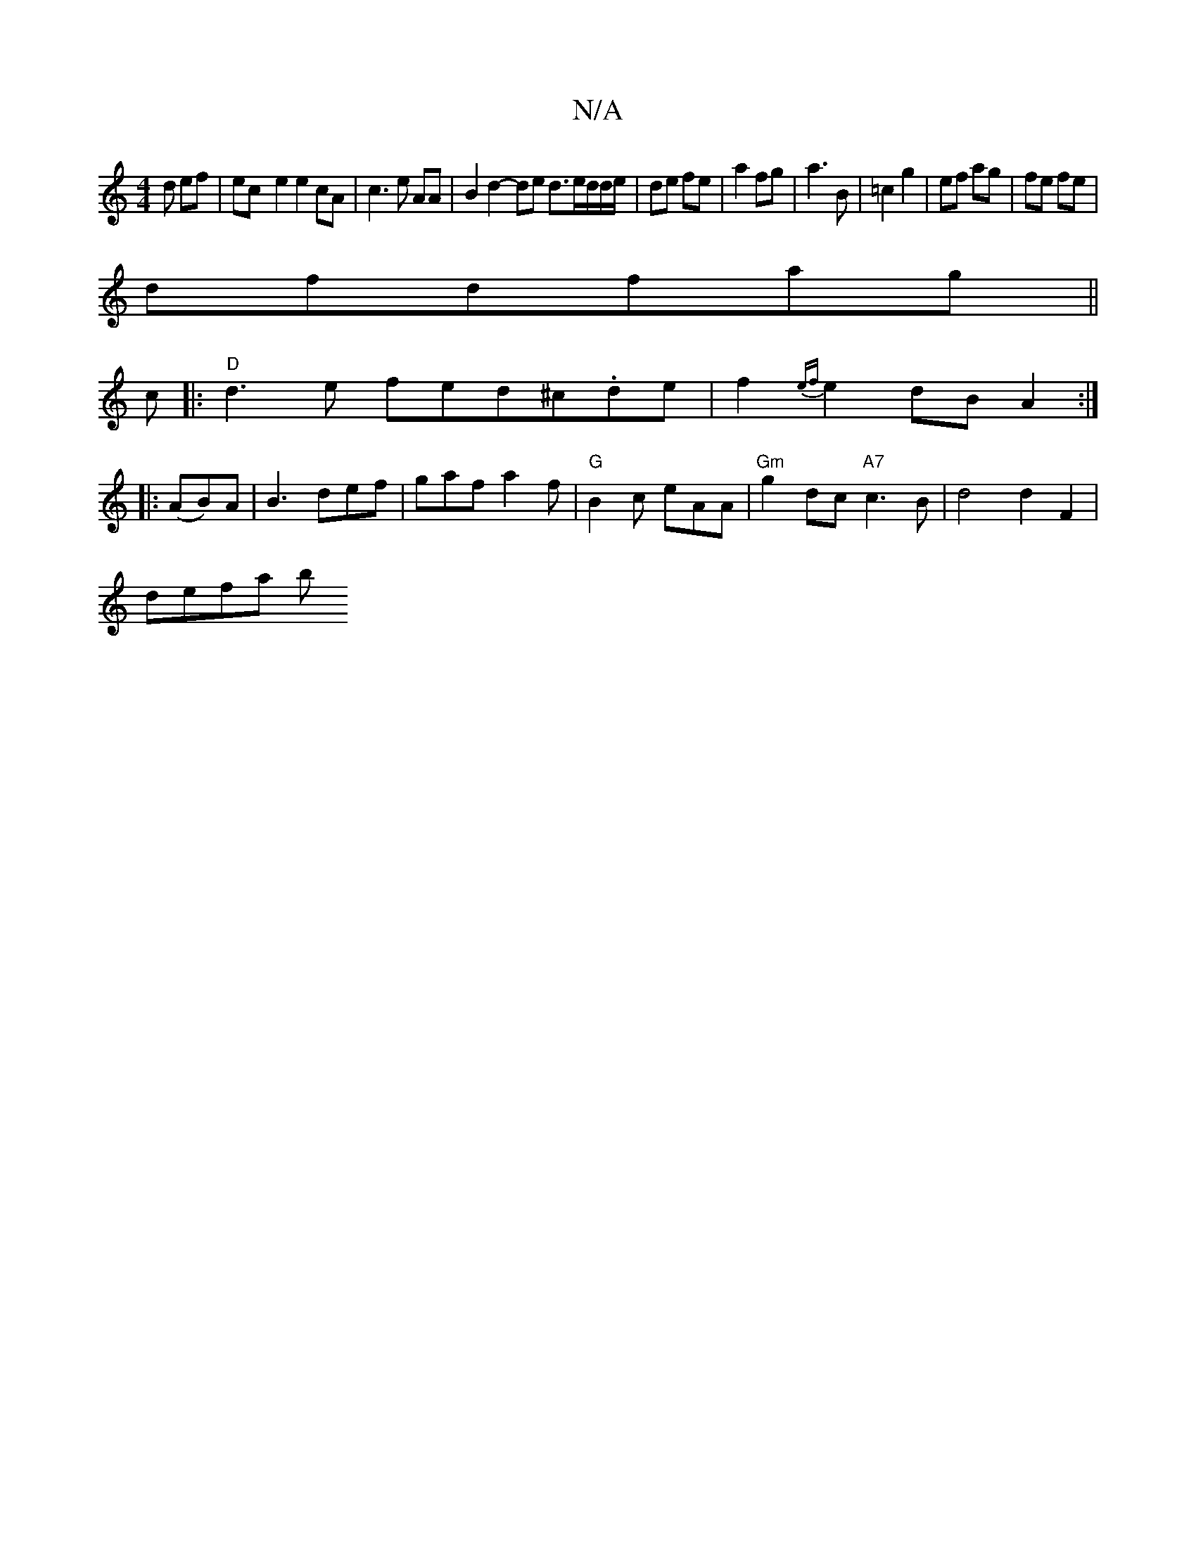 X:1
T:N/A
M:4/4
R:N/A
K:Cmajor
d ef|ec-e2e2 cA | c3 e AA |B2 d2- de d3/e/d/d/e/ | de fe|a2 fg|a3 B|=c2 g2|ef ag|fe fe|
dfdfag||
c|: "D"d3e fed^c.de|f2{ef}e2 dBA2:|
|:(AB)A|B3 def|gaf a2 f|"G"B2c eAA|"Gm"g2dc "A7"c3B |d4d2F2|
defa b